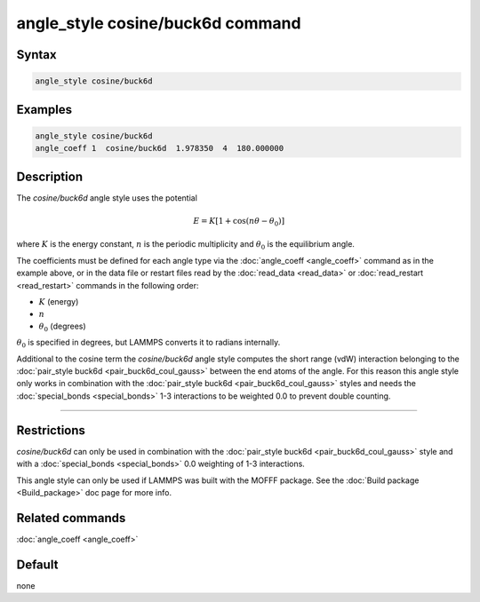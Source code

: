 .. index:: angle_style cosine/buck6d

angle_style cosine/buck6d command
=================================

Syntax
""""""

.. code-block:: LAMMPS

   angle_style cosine/buck6d

Examples
""""""""

.. code-block:: LAMMPS

   angle_style cosine/buck6d
   angle_coeff 1  cosine/buck6d  1.978350  4  180.000000

Description
"""""""""""

The *cosine/buck6d* angle style uses the potential

.. math::

   E = K \left[ 1 + \cos(n\theta - \theta_0)\right]

where :math:`K` is the energy constant, :math:`n` is the periodic multiplicity and
:math:`\theta_0` is the equilibrium angle.

The coefficients must be defined for each angle type via the
:doc:`angle_coeff <angle_coeff>` command as in the example above, or in
the data file or restart files read by the :doc:`read_data <read_data>`
or :doc:`read_restart <read_restart>` commands in the following order:

* :math:`K` (energy)
* :math:`n`
* :math:`\theta_0` (degrees)

:math:`\theta_0` is specified in degrees, but LAMMPS converts it to radians
internally.

Additional to the cosine term the *cosine/buck6d* angle style computes
the short range (vdW) interaction belonging to the
:doc:`pair_style buck6d <pair_buck6d_coul_gauss>` between the end atoms of the
angle.  For this reason this angle style only works in combination
with the :doc:`pair_style buck6d <pair_buck6d_coul_gauss>` styles and needs
the :doc:`special_bonds <special_bonds>` 1-3 interactions to be weighted
0.0 to prevent double counting.

----------

Restrictions
""""""""""""

*cosine/buck6d* can only be used in combination with the
:doc:`pair_style buck6d <pair_buck6d_coul_gauss>` style and with a
:doc:`special_bonds <special_bonds>` 0.0 weighting of 1-3 interactions.

This angle style can only be used if LAMMPS was built with the
MOFFF package.  See the :doc:`Build package <Build_package>` doc
page for more info.

Related commands
""""""""""""""""

:doc:`angle_coeff <angle_coeff>`

Default
"""""""

none
